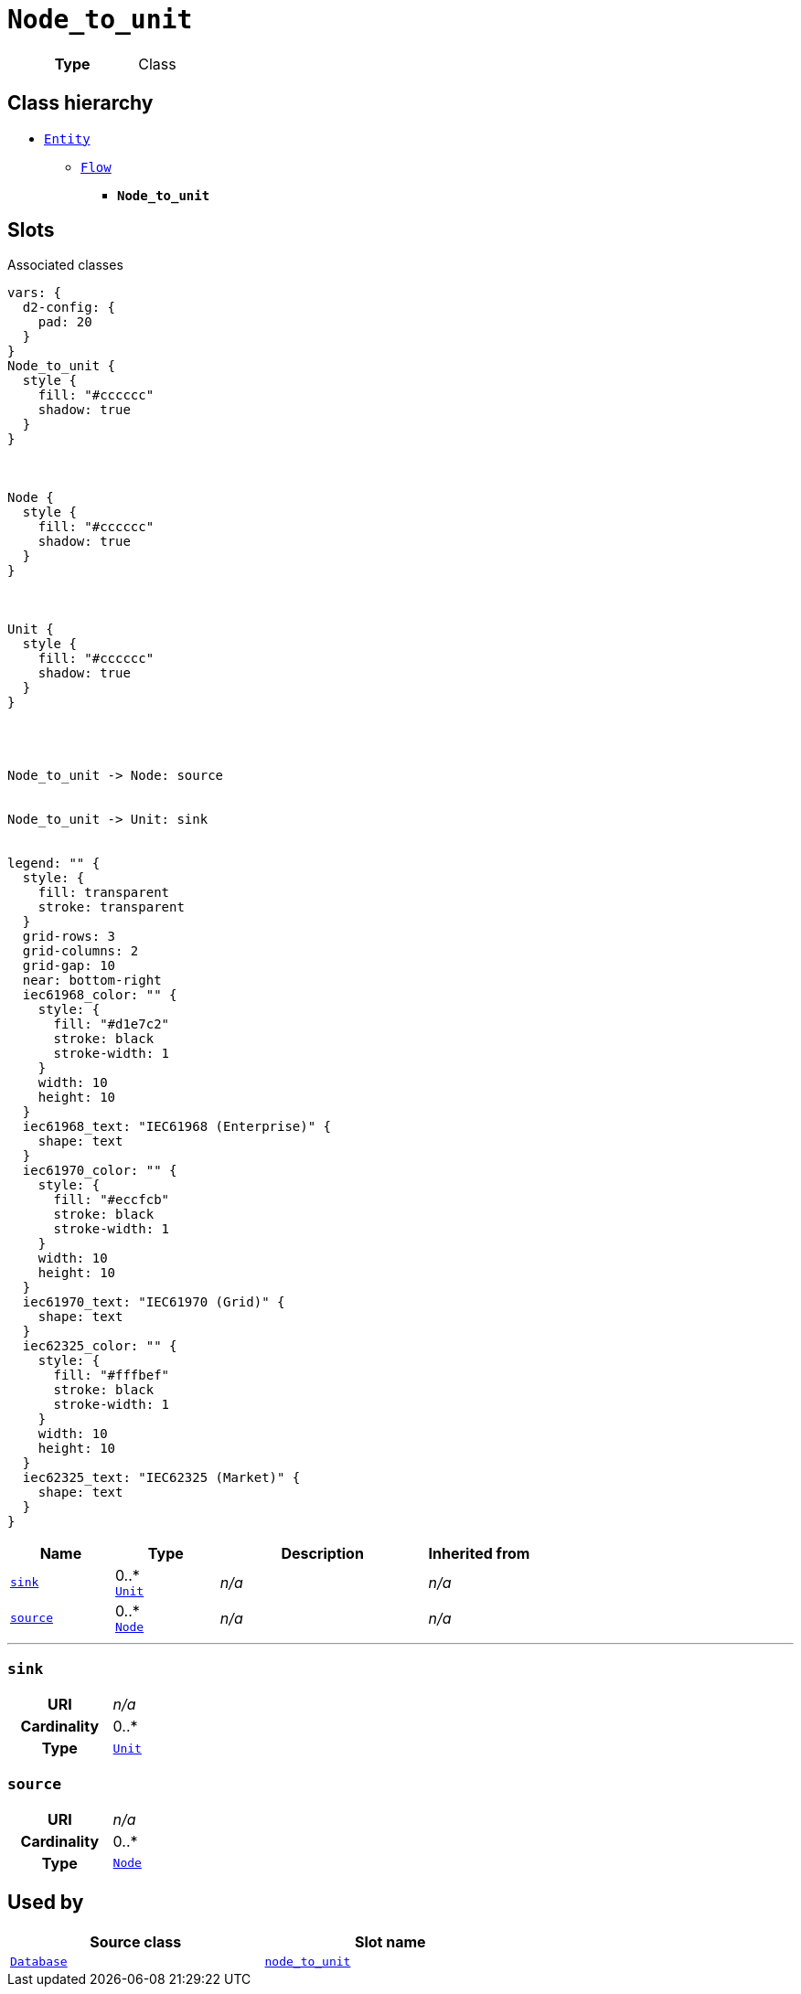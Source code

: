 = `Node_to_unit`
:toclevels: 4



[cols="h,3",width=65%]
|===
| Type
| Class




|===

== Class hierarchy
* xref::class/Entity.adoc[`Entity`]
** xref::class/Flow.adoc[`Flow`]
*** *`Node_to_unit`*


== Slots



.Associated classes
[d2,svg,theme=4]
----
vars: {
  d2-config: {
    pad: 20
  }
}
Node_to_unit {
  style {
    fill: "#cccccc"
    shadow: true
  }
}



Node {
  style {
    fill: "#cccccc"
    shadow: true
  }
}



Unit {
  style {
    fill: "#cccccc"
    shadow: true
  }
}




Node_to_unit -> Node: source


Node_to_unit -> Unit: sink


legend: "" {
  style: {
    fill: transparent
    stroke: transparent
  }
  grid-rows: 3
  grid-columns: 2
  grid-gap: 10
  near: bottom-right
  iec61968_color: "" {
    style: {
      fill: "#d1e7c2"
      stroke: black
      stroke-width: 1
    }
    width: 10
    height: 10
  }
  iec61968_text: "IEC61968 (Enterprise)" {
    shape: text
  }
  iec61970_color: "" {
    style: {
      fill: "#eccfcb"
      stroke: black
      stroke-width: 1
    }
    width: 10
    height: 10
  }
  iec61970_text: "IEC61970 (Grid)" {
    shape: text
  }
  iec62325_color: "" {
    style: {
      fill: "#fffbef"
      stroke: black
      stroke-width: 1
    }
    width: 10
    height: 10
  }
  iec62325_text: "IEC62325 (Market)" {
    shape: text
  }
}
----


[cols="1,1,2,1",width=100%]
|===
| Name | Type | Description | Inherited from

| <<sink,`sink`>>
//| [[slots_table.sink]]<<sink,`sink`>>
| 0..* +
xref::class/Unit.adoc[`Unit`]
| _n/a_
| _n/a_

| <<source,`source`>>
//| [[slots_table.source]]<<source,`source`>>
| 0..* +
xref::class/Node.adoc[`Node`]
| _n/a_
| _n/a_
|===

'''


//[discrete]
[#sink]
=== `sink`



[cols="h,4",width=65%]
|===
| URI
| _n/a_
| Cardinality
| 0..*
| Type
| xref::class/Unit.adoc[`Unit`]


|===

////
[.text-left]
--
<<slots_table.sink,&#10548;>>
--
////


//[discrete]
[#source]
=== `source`



[cols="h,4",width=65%]
|===
| URI
| _n/a_
| Cardinality
| 0..*
| Type
| xref::class/Node.adoc[`Node`]


|===

////
[.text-left]
--
<<slots_table.source,&#10548;>>
--
////





== Used by


[cols="1,1",width=65%]
|===
| Source class | Slot name



| xref::class/Database.adoc[`Database`] | xref::class/Database.adoc#node_to_unit[`node_to_unit`]


|===

